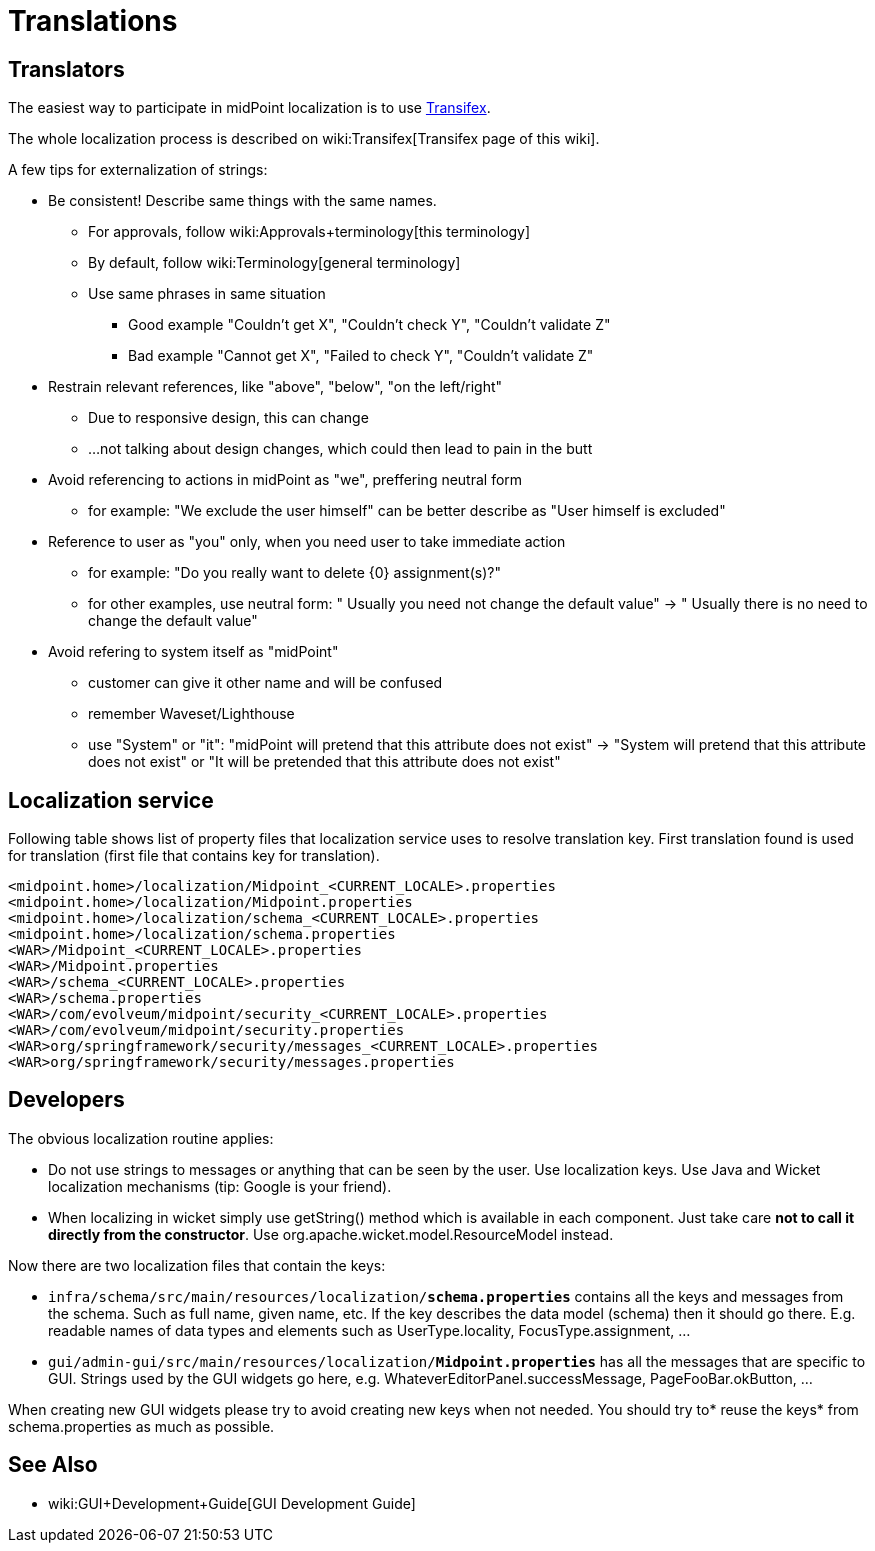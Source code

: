 = Translations
:page-wiki-name: Translations
:page-wiki-metadata-create-user: semancik
:page-wiki-metadata-create-date: 2015-09-24T17:17:05.487+02:00
:page-wiki-metadata-modify-user: petr.gasparik
:page-wiki-metadata-modify-date: 2019-08-28T17:42:30.411+02:00
:page-upkeep-status: yellow

== Translators

The easiest way to participate in midPoint localization is to use link:https://www.transifex.com/evolveum/midpoint/[Transifex].

The whole localization process is described on wiki:Transifex[Transifex page of this wiki].

A few tips for externalization of strings:

* Be consistent! Describe same things with the same names.

** For approvals, follow wiki:Approvals+terminology[this terminology]

** By default, follow wiki:Terminology[general terminology]

** Use same phrases in same situation

*** Good example "Couldn't get X", "Couldn't check Y", "Couldn't validate Z"

*** Bad example "Cannot get X", "Failed to check Y", "Couldn't validate Z"


* Restrain relevant references, like "above", "below", "on the left/right"

** Due to responsive design, this can change

** ...not talking about design changes, which could then lead to pain in the butt


* Avoid referencing to actions in midPoint as "we", preffering neutral form

** for example: "We exclude the user himself" can be better describe as "User himself is excluded"


* Reference to user as "you" only, when you need user to take immediate action

** for example: "Do you really want to delete {0} assignment(s)?"

** for other examples, use neutral form: " Usually you need not change the default value" -> " Usually there is no need to change the default value"


* Avoid refering to system itself as "midPoint"

** customer can give it other name and will be confused

** remember Waveset/Lighthouse

** use "System" or "it": "midPoint will pretend that this attribute does not exist" -> "System will pretend that this attribute does not exist" or "It will be pretended that this attribute does not exist"


== Localization service

Following table shows list of property files that localization service uses to resolve translation key. First translation found is used for translation (first file that contains key for translation).


[source]
----
<midpoint.home>/localization/Midpoint_<CURRENT_LOCALE>.properties
<midpoint.home>/localization/Midpoint.properties
<midpoint.home>/localization/schema_<CURRENT_LOCALE>.properties
<midpoint.home>/localization/schema.properties
<WAR>/Midpoint_<CURRENT_LOCALE>.properties
<WAR>/Midpoint.properties
<WAR>/schema_<CURRENT_LOCALE>.properties
<WAR>/schema.properties
<WAR>/com/evolveum/midpoint/security_<CURRENT_LOCALE>.properties
<WAR>/com/evolveum/midpoint/security.properties
<WAR>org/springframework/security/messages_<CURRENT_LOCALE>.properties
<WAR>org/springframework/security/messages.properties
----


== Developers

The obvious localization routine applies:

* Do not use strings to messages or anything that can be seen by the user.
Use localization keys.
Use Java and Wicket localization mechanisms (tip: Google is your friend).

* When localizing in wicket simply use getString() method which is available in each component.
Just take care *not to call it directly from the constructor*. Use org.apache.wicket.model.ResourceModel instead.

Now there are two localization files that contain the keys:

* `infra/schema/src/main/resources/localization/*schema.properties*` contains all the keys and messages from the schema.
Such as full name, given name, etc.
If the key describes the data model (schema) then it should go there.
E.g. readable names of data types and elements such as UserType.locality, FocusType.assignment, ...

* `gui/admin-gui/src/main/resources/localization/*Midpoint.properties*` has all the messages that are specific to GUI.
Strings used by the GUI widgets go here, e.g. WhateverEditorPanel.successMessage, PageFooBar.okButton, ...

When creating new GUI widgets please try to avoid creating new keys when not needed.
You should try to* reuse the keys* from schema.properties as much as possible.


== See Also

* wiki:GUI+Development+Guide[GUI Development Guide]